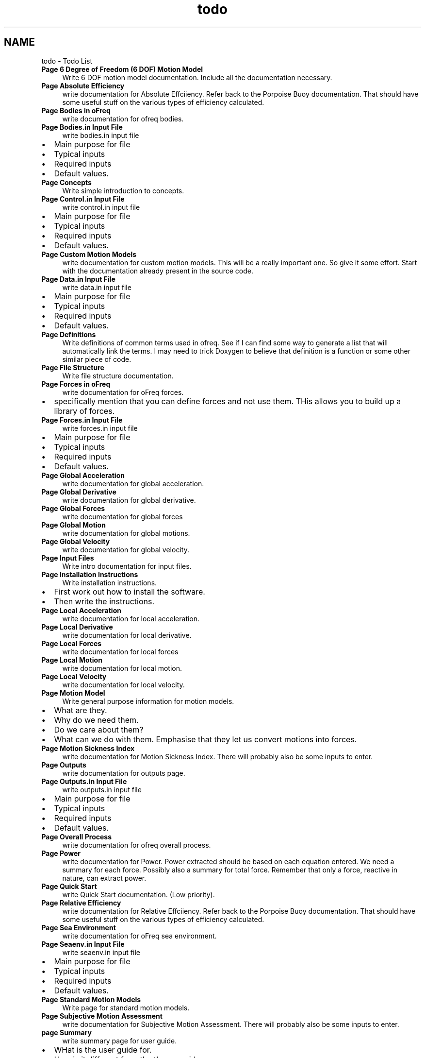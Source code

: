 .TH "todo" 3 "Sun Apr 6 2014" "Version 0.4" "oFreq" \" -*- nroff -*-
.ad l
.nh
.SH NAME
todo \- Todo List 
.IP "\fBPage \fB6 Degree of Freedom (6 DOF) Motion Model\fP \fP" 1c
Write 6 DOF motion model documentation\&. Include all the documentation necessary\&. 
.IP "\fBPage \fBAbsolute Efficiency\fP \fP" 1c
write documentation for Absolute Effciiency\&. Refer back to the Porpoise Buoy documentation\&. That should have some useful stuff on the various types of efficiency calculated\&. 
.IP "\fBPage \fBBodies in oFreq\fP \fP" 1c
write documentation for ofreq bodies\&. 
.IP "\fBPage \fBBodies\&.in Input File\fP \fP" 1c
write bodies\&.in input file
.IP "\(bu" 2
Main purpose for file
.IP "\(bu" 2
Typical inputs
.IP "\(bu" 2
Required inputs
.IP "\(bu" 2
Default values\&. 
.PP
.IP "\fBPage \fBConcepts\fP \fP" 1c
Write simple introduction to concepts\&. 
.IP "\fBPage \fBControl\&.in Input File\fP \fP" 1c
write control\&.in input file
.IP "\(bu" 2
Main purpose for file
.IP "\(bu" 2
Typical inputs
.IP "\(bu" 2
Required inputs
.IP "\(bu" 2
Default values\&. 
.PP
.IP "\fBPage \fBCustom Motion Models\fP \fP" 1c
write documentation for custom motion models\&. This will be a really important one\&. So give it some effort\&. Start with the documentation already present in the source code\&. 
.IP "\fBPage \fBData\&.in Input File\fP \fP" 1c
write data\&.in input file
.IP "\(bu" 2
Main purpose for file
.IP "\(bu" 2
Typical inputs
.IP "\(bu" 2
Required inputs
.IP "\(bu" 2
Default values\&. 
.PP
.IP "\fBPage \fBDefinitions\fP \fP" 1c
Write definitions of common terms used in ofreq\&. See if I can find some way to generate a list that will automatically link the terms\&. I may need to trick Doxygen to believe that definition is a function or some other similar piece of code\&. 
.IP "\fBPage \fBFile Structure\fP \fP" 1c
Write file structure documentation\&. 
.IP "\fBPage \fBForces in oFreq\fP \fP" 1c
write documentation for oFreq forces\&.
.IP "\(bu" 2
specifically mention that you can define forces and not use them\&. THis allows you to build up a library of forces\&. 
.PP
.IP "\fBPage \fBForces\&.in Input File\fP \fP" 1c
write forces\&.in input file
.IP "\(bu" 2
Main purpose for file
.IP "\(bu" 2
Typical inputs
.IP "\(bu" 2
Required inputs
.IP "\(bu" 2
Default values\&. 
.PP
.IP "\fBPage \fBGlobal Acceleration\fP \fP" 1c
write documentation for global acceleration\&. 
.IP "\fBPage \fBGlobal Derivative\fP \fP" 1c
write documentation for global derivative\&. 
.IP "\fBPage \fBGlobal Forces\fP \fP" 1c
write documentation for global forces 
.IP "\fBPage \fBGlobal Motion\fP \fP" 1c
write documentation for global motions\&. 
.IP "\fBPage \fBGlobal Velocity\fP \fP" 1c
write documentation for global velocity\&. 
.IP "\fBPage \fBInput Files\fP \fP" 1c
Write intro documentation for input files\&. 
.IP "\fBPage \fBInstallation Instructions\fP \fP" 1c
Write installation instructions\&.
.IP "\(bu" 2
First work out how to install the software\&.
.IP "\(bu" 2
Then write the instructions\&. 
.PP
.IP "\fBPage \fBLocal Acceleration\fP \fP" 1c
write documentation for local acceleration\&. 
.IP "\fBPage \fBLocal Derivative\fP \fP" 1c
write documentation for local derivative\&. 
.IP "\fBPage \fBLocal Forces\fP \fP" 1c
write documentation for local forces 
.IP "\fBPage \fBLocal Motion\fP \fP" 1c
write documentation for local motion\&. 
.IP "\fBPage \fBLocal Velocity\fP \fP" 1c
write documentation for local velocity\&. 
.IP "\fBPage \fBMotion Model\fP \fP" 1c
Write general purpose information for motion models\&.
.IP "\(bu" 2
What are they\&.
.IP "\(bu" 2
Why do we need them\&.
.IP "\(bu" 2
Do we care about them?
.IP "\(bu" 2
What can we do with them\&. Emphasise that they let us convert motions into forces\&. 
.PP
.IP "\fBPage \fBMotion Sickness Index\fP \fP" 1c
write documentation for Motion Sickness Index\&. There will probably also be some inputs to enter\&. 
.IP "\fBPage \fBOutputs\fP \fP" 1c
write documentation for outputs page\&. 
.IP "\fBPage \fBOutputs\&.in Input File\fP \fP" 1c
write outputs\&.in input file
.IP "\(bu" 2
Main purpose for file
.IP "\(bu" 2
Typical inputs
.IP "\(bu" 2
Required inputs
.IP "\(bu" 2
Default values\&. 
.PP
.IP "\fBPage \fBOverall Process\fP \fP" 1c
write documentation for ofreq overall process\&. 
.IP "\fBPage \fBPower\fP \fP" 1c
write documentation for Power\&. Power extracted should be based on each equation entered\&. We need a summary for each force\&. Possibly also a summary for total force\&. Remember that only a force, reactive in nature, can extract power\&. 
.IP "\fBPage \fBQuick Start\fP \fP" 1c
write Quick Start documentation\&. (Low priority)\&. 
.IP "\fBPage \fBRelative Efficiency\fP \fP" 1c
write documentation for Relative Effciiency\&. Refer back to the Porpoise Buoy documentation\&. That should have some useful stuff on the various types of efficiency calculated\&. 
.IP "\fBPage \fBSea Environment\fP \fP" 1c
write documentation for oFreq sea environment\&. 
.IP "\fBPage \fBSeaenv\&.in Input File\fP \fP" 1c
write seaenv\&.in input file
.IP "\(bu" 2
Main purpose for file
.IP "\(bu" 2
Typical inputs
.IP "\(bu" 2
Required inputs
.IP "\(bu" 2
Default values\&. 
.PP
.IP "\fBPage \fBStandard Motion Models\fP \fP" 1c
Write page for standard motion models\&. 
.IP "\fBPage \fBSubjective Motion Assessment\fP \fP" 1c
write documentation for Subjective Motion Assessment\&. There will probably also be some inputs to enter\&. 
.IP "\fBpage \fBSummary\fP \fP" 1c
write summary page for user guide\&.
.IP "\(bu" 2
WHat is the user guide for\&.
.IP "\(bu" 2
How is it different from the theory guide\&.
.IP "\(bu" 2
What sections should they read first\&. 
.PP
.IP "\fBPage \fBTutorials\fP \fP" 1c
Write tutorials\&.
.IP "\(bu" 2
__Very __ low priority\&. This will only happen after all other major features are implemented\&. 
.PP
.IP "\fBPage \fBUser Interface\fP \fP" 1c
write documentation for user interface\&.
.IP "\(bu" 2
What are the main things they should know about the interface\&. 
.PP
.IP "\fBPage \fBWave Directions\fP \fP" 1c
write documentation for wave directions\&.  
.IP "\fBPage \fBWave Frequencies\fP \fP" 1c
write documentation for wave frequencies\&.  
.IP "\fBPage \fBWave Spectra\fP \fP" 1c
write documentation for wave spectra\&. This is feedback to the user to show exactly what magnitude of wave spectra ofreq calculated for each specified wave direction\&.
.PP

